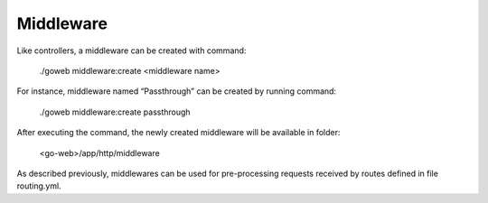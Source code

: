 Middleware
==========
Like controllers, a middleware can be created with command:

.. highlights:: ./goweb middleware:create <middleware name>

For instance, middleware named “Passthrough” can be created by running command:

.. highlights:: ./goweb middleware:create passthrough

After executing the command, the newly created middleware will be available in folder:

.. highlights:: <go-web>/app/http/middleware

As described previously, middlewares can be used for pre-processing requests received by routes defined in file routing.yml.